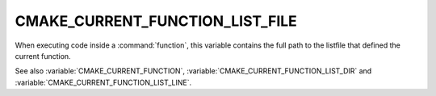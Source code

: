 CMAKE_CURRENT_FUNCTION_LIST_FILE
--------------------------------

When executing code inside a :command:`function`, this variable
contains the full path to the listfile that defined the current function.

See also :variable:`CMAKE_CURRENT_FUNCTION`,
:variable:`CMAKE_CURRENT_FUNCTION_LIST_DIR` and
:variable:`CMAKE_CURRENT_FUNCTION_LIST_LINE`.
